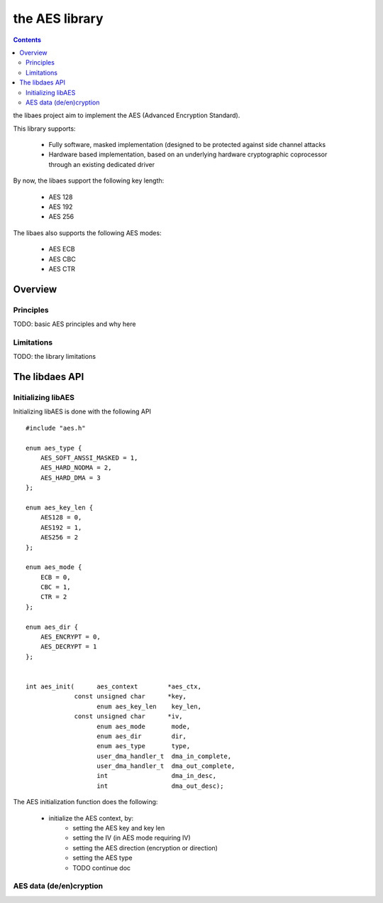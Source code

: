 .. _lib_aes:

the AES library
===============

.. contents::

the libaes project aim to implement the AES (Advanced Encryption Standard).

This library supports:

   * Fully software, masked implementation (designed to be protected against side
     channel attacks
   * Hardware based implementation, based on an underlying hardware cryptographic
     coprocessor through an existing dedicated driver

By now, the libaes support the following key length:

   * AES 128
   * AES 192
   * AES 256

The libaes also supports the following AES modes:

   * AES ECB
   * AES CBC
   * AES CTR

Overview
--------

Principles
""""""""""

TODO: basic AES principles and why here

Limitations
"""""""""""

TODO: the library limitations

The libdaes API
--------------

Initializing libAES
"""""""""""""""""""

Initializing libAES is done with the following API ::

   #include "aes.h"

   enum aes_type {
       AES_SOFT_ANSSI_MASKED = 1,
       AES_HARD_NODMA = 2,
       AES_HARD_DMA = 3
   };

   enum aes_key_len {
       AES128 = 0,
       AES192 = 1,
       AES256 = 2
   };
   
   enum aes_mode {
       ECB = 0,
       CBC = 1,
       CTR = 2
   };
   
   enum aes_dir {
       AES_ENCRYPT = 0,
       AES_DECRYPT = 1
   };


   int aes_init(      aes_context        *aes_ctx,
                const unsigned char      *key,
                      enum aes_key_len    key_len,
                const unsigned char      *iv,
                      enum aes_mode       mode,
                      enum aes_dir        dir,
                      enum aes_type       type,
                      user_dma_handler_t  dma_in_complete,
                      user_dma_handler_t  dma_out_complete,
                      int                 dma_in_desc,
                      int                 dma_out_desc);

The AES initialization function does the following:

   * initialize the AES context, by:
      * setting the AES key and key len
      * setting the IV (in AES mode requiring IV)
      * setting the AES direction (encryption or direction)
      * setting the AES type
      * TODO continue doc


AES data (de/en)cryption
""""""""""""""""""""""""

